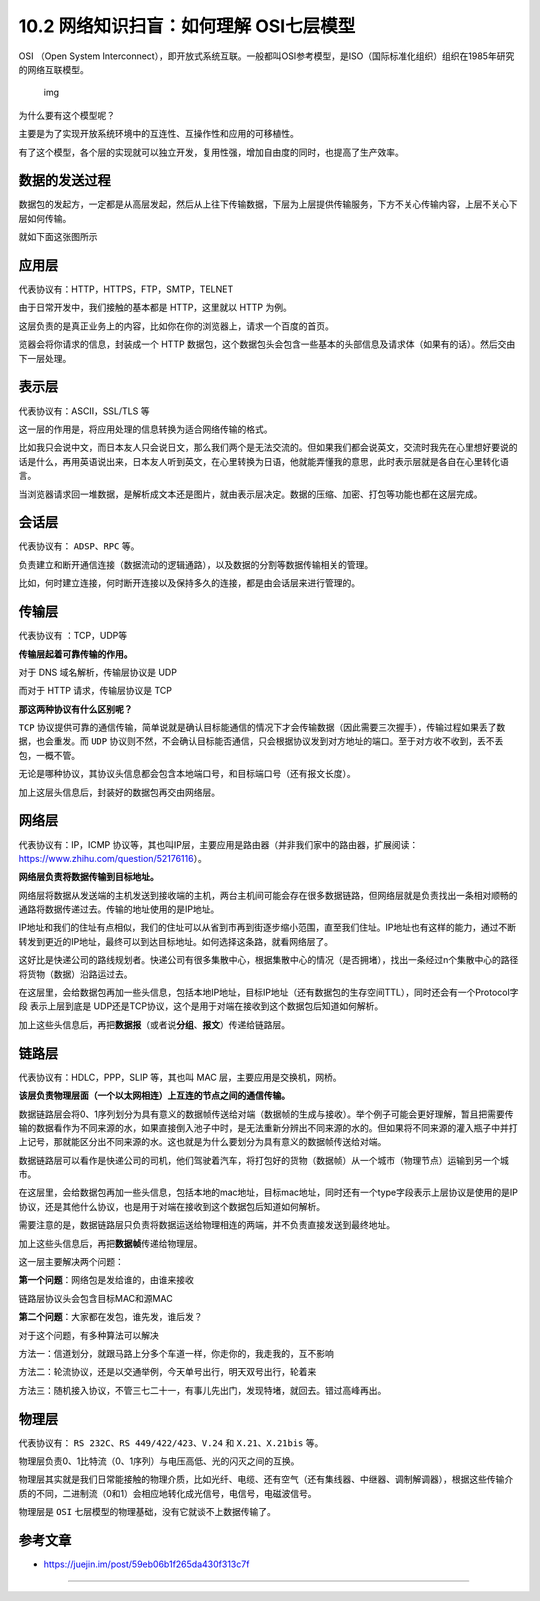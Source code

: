 10.2 网络知识扫盲：如何理解 OSI七层模型
=======================================

|image0|

OSI （Open System
Interconnect），即开放式系统互联。一般都叫OSI参考模型，是ISO（国际标准化组织）组织在1985年研究的网络互联模型。

.. figure:: https://pic4.zhimg.com/80/v2-854e3df8ea850c977c30cb1deb1f64db_1440w.jpg
   :alt: img

   img

为什么要有这个模型呢？

主要是为了实现开放系统环境中的互连性、互操作性和应用的可移植性。

有了这个模型，各个层的实现就可以独立开发，复用性强，增加自由度的同时，也提高了生产效率。

数据的发送过程
--------------

数据包的发起方，一定都是从高层发起，然后从上往下传输数据，下层为上层提供传输服务，下方不关心传输内容，上层不关心下层如何传输。

就如下面这张图所示

|image1|

应用层
------

代表协议有：HTTP，HTTPS，FTP，SMTP，TELNET

由于日常开发中，我们接触的基本都是 HTTP，这里就以 HTTP 为例。

这层负责的是真正业务上的内容，比如你在你的浏览器上，请求一个百度的首页。

览器会将你请求的信息，封装成一个 HTTP
数据包，这个数据包头会包含一些基本的头部信息及请求体（如果有的话）。然后交由下一层处理。

表示层
------

代表协议有：ASCII，SSL/TLS 等

这一层的作用是，将应用处理的信息转换为适合网络传输的格式。

比如我只会说中文，而日本友人只会说日文，那么我们两个是无法交流的。但如果我们都会说英文，交流时我先在心里想好要说的话是什么，再用英语说出来，日本友人听到英文，在心里转换为日语，他就能弄懂我的意思，此时表示层就是各自在心里转化语言。

当浏览器请求回一堆数据，是解析成文本还是图片，就由表示层决定。数据的压缩、加密、打包等功能也都在这层完成。

会话层
------

代表协议有： ``ADSP``\ 、\ ``RPC`` 等。

负责建立和断开通信连接（数据流动的逻辑通路），以及数据的分割等数据传输相关的管理。

比如，何时建立连接，何时断开连接以及保持多久的连接，都是由会话层来进行管理的。

传输层
------

代表协议有 ：TCP，UDP等

**传输层起着可靠传输的作用。**

对于 DNS 域名解析，传输层协议是 UDP

而对于 HTTP 请求，传输层协议是 TCP

**那这两种协议有什么区别呢？**

``TCP``
协议提供可靠的通信传输，简单说就是确认目标能通信的情况下才会传输数据（因此需要三次握手），传输过程如果丢了数据，也会重发。而
``UDP``
协议则不然，不会确认目标能否通信，只会根据协议发到对方地址的端口。至于对方收不收到，丢不丢包，一概不管。

无论是哪种协议，其协议头信息都会包含本地端口号，和目标端口号（还有报文长度）。

加上这层头信息后，封装好的数据包再交由网络层。

网络层
------

代表协议有：IP，ICMP
协议等，其也叫IP层，主要应用是路由器（并非我们家中的路由器，扩展阅读：https://www.zhihu.com/question/52176116）。

**网络层负责将数据传输到目标地址。**

网络层将数据从发送端的主机发送到接收端的主机，两台主机间可能会存在很多数据链路，但网络层就是负责找出一条相对顺畅的通路将数据传递过去。传输的地址使用的是IP地址。

IP地址和我们的住址有点相似，我们的住址可以从省到市再到街逐步缩小范围，直至我们住址。IP地址也有这样的能力，通过不断转发到更近的IP地址，最终可以到达目标地址。如何选择这条路，就看网络层了。

这好比是快递公司的路线规划者。快递公司有很多集散中心，根据集散中心的情况（是否拥堵），找出一条经过n个集散中心的路径将货物（数据）沿路运过去。

在这层里，会给数据包再加一些头信息，包括本地IP地址，目标IP地址（还有数据包的生存空间TTL），同时还会有一个Protocol字段
表示上层到底是
UDP还是TCP协议，这个是用于对端在接收到这个数据包后知道如何解析。

加上这些头信息后，再把\ **数据报**\ （或者说\ **分组**\ 、\ **报文**\ ）传递给链路层。

链路层
------

代表协议有：HDLC，PPP，SLIP 等，其也叫 MAC 层，主要应用是交换机，网桥。

**该层负责物理层面（一个以太网相连）上互连的节点之间的通信传输。**

数据链路层会将0、1序列划分为具有意义的数据帧传送给对端（数据帧的生成与接收）。举个例子可能会更好理解，暂且把需要传输的数据看作为不同来源的水，如果直接倒入池子中时，是无法重新分辨出不同来源的水的。但如果将不同来源的灌入瓶子中并打上记号，那就能区分出不同来源的水。这也就是为什么要划分为具有意义的数据帧传送给对端。

数据链路层可以看作是快递公司的司机，他们驾驶着汽车，将打包好的货物（数据帧）从一个城市（物理节点）运输到另一个城市。

在这层里，会给数据包再加一些头信息，包括本地的mac地址，目标mac地址，同时还有一个type字段表示上层协议是使用的是IP协议，还是其他什么协议，也是用于对端在接收到这个数据包后知道如何解析。

需要注意的是，数据链路层只负责将数据运送给物理相连的两端，并不负责直接发送到最终地址。

加上这些头信息后，再把\ **数据帧**\ 传递给物理层。

这一层主要解决两个问题：

**第一个问题**\ ：网络包是发给谁的，由谁来接收

链路层协议头会包含目标MAC和源MAC

**第二个问题**\ ：大家都在发包，谁先发，谁后发？

对于这个问题，有多种算法可以解决

方法一：信道划分，就跟马路上分多个车道一样，你走你的，我走我的，互不影响

方法二：轮流协议，还是以交通举例，今天单号出行，明天双号出行，轮着来

方法三：随机接入协议，不管三七二十一，有事儿先出门，发现特堵，就回去。错过高峰再出。

物理层
------

代表协议有： ``RS 232C``\ 、\ ``RS 449/422/423``\ 、\ ``V.24`` 和
``X.21``\ 、\ ``X.21bis`` 等。

物理层负责0、1比特流（0、1序列）与电压高低、光的闪灭之间的互换。

物理层其实就是我们日常能接触的物理介质，比如光纤、电缆、还有空气（还有集线器、中继器、调制解调器），根据这些传输介质的不同，二进制流（0和1）会相应地转化成光信号，电信号，电磁波信号。

物理层是 ``OSI`` 七层模型的物理基础，没有它就谈不上数据传输了。

参考文章
--------

-  https://juejin.im/post/59eb06b1f265da430f313c7f

--------------

|image2|

.. |image0| image:: http://image.iswbm.com/20200602135014.png
.. |image1| image:: http://image.iswbm.com/20200526233356.png
.. |image2| image:: http://image.iswbm.com/20200607174235.png

